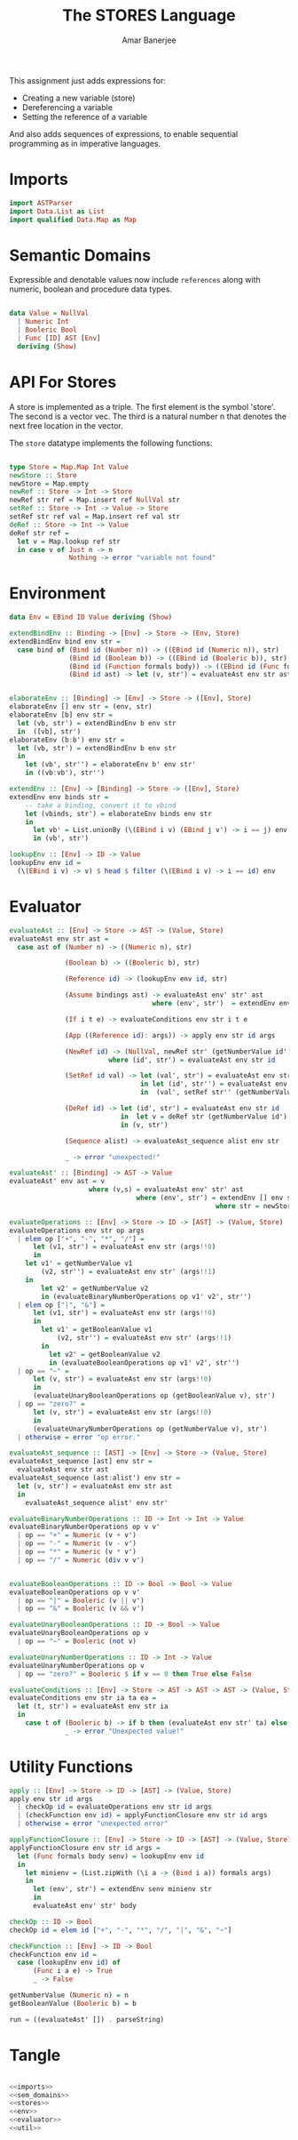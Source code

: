 #+TITLE: The STORES Language
#+AUTHOR: Amar Banerjee

This assignment just adds expressions for:

- Creating a new variable (store)
- Dereferencing a variable
- Setting the reference of a variable

And also adds sequences of expressions, to enable sequential
programming as in imperative languages.

* Imports

#+NAME: imports
#+BEGIN_SRC haskell
import ASTParser
import Data.List as List
import qualified Data.Map as Map
#+END_SRC

* Semantic Domains

Expressible and denotable values now include =references= along with
numeric, boolean and procedure data types.

#+NAME: sem_domains
#+BEGIN_SRC haskell

data Value = NullVal
  | Numeric Int
  | Booleric Bool
  | Func [ID] AST [Env]
  deriving (Show) 
#+END_SRC

* API For Stores

A store is implemented as a triple.  The first element is the symbol
'store'.  The second is a vector vec.  The third is a natural number n
that denotes the next free location in the vector.

The =store= datatype implements the following functions:
#+NAME: stores
#+BEGIN_SRC haskell

type Store = Map.Map Int Value
newStore :: Store
newStore = Map.empty
newRef :: Store -> Int -> Store
newRef str ref = Map.insert ref NullVal str
setRef :: Store -> Int -> Value -> Store
setRef str ref val = Map.insert ref val str
deRef :: Store -> Int -> Value
deRef str ref =
  let v = Map.lookup ref str
  in case v of Just n -> n
               Nothing -> error "variable not found"

#+END_SRC

* Environment

#+NAME: env
#+BEGIN_SRC haskell
data Env = EBind ID Value deriving (Show)

extendBindEnv :: Binding -> [Env] -> Store -> (Env, Store)
extendBindEnv bind env str =
  case bind of (Bind id (Number n)) -> ((EBind id (Numeric n)), str)
               (Bind id (Boolean b)) -> ((EBind id (Booleric b)), str)
               (Bind id (Function formals body)) -> ((EBind id (Func formals body env)), str)
               (Bind id ast) -> let (v, str') = evaluateAst env str ast in ((EBind id v), str')
               

elaborateEnv :: [Binding] -> [Env] -> Store -> ([Env], Store)
elaborateEnv [] env str = (env, str)
elaborateEnv [b] env str = 
  let (vb, str') = extendBindEnv b env str
  in  ([vb], str')
elaborateEnv (b:b') env str = 
  let (vb, str') = extendBindEnv b env str
  in
    let (vb', str'') = elaborateEnv b' env str'
    in ((vb:vb'), str'')

extendEnv :: [Env] -> [Binding] -> Store -> ([Env], Store)
extendEnv env binds str =
    -- take a binding, convert it to vbind
    let (vbinds, str') = elaborateEnv binds env str
    in 
      let vb' = List.unionBy (\(EBind i v) (EBind j v') -> i == j) env vbinds
      in (vb', str')

lookupEnv :: [Env] -> ID -> Value
lookupEnv env id =
  (\(EBind i v) -> v) $ head $ filter (\(EBind i v) -> i == id) env
#+END_SRC

* Evaluator
#+NAME: evaluator
#+BEGIN_SRC haskell
evaluateAst :: [Env] -> Store -> AST -> (Value, Store)
evaluateAst env str ast =
  case ast of (Number n) -> ((Numeric n), str)

              (Boolean b) -> ((Booleric b), str)

              (Reference id) -> (lookupEnv env id, str)

              (Assume bindings ast) -> evaluateAst env' str' ast 
                                    where (env', str')  = extendEnv env bindings str

              (If i t e) -> evaluateConditions env str i t e

              (App ((Reference id): args)) -> apply env str id args

              (NewRef id) -> (NullVal, newRef str' (getNumberValue id')) 
                         where (id', str') = evaluateAst env str id

              (SetRef id val) -> let (val', str') = evaluateAst env str val
                                 in let (id', str'') = evaluateAst env str' id
                                 in  (val', setRef str'' (getNumberValue id') val')

              (DeRef id) -> let (id', str') = evaluateAst env str id
                            in  let v = deRef str (getNumberValue id')
                            in (v, str')

              (Sequence alist) -> evaluateAst_sequence alist env str

              _ -> error "unexpected!"

evaluateAst' :: [Binding] -> AST -> Value
evaluateAst' env ast = v
                    where (v,s) = evaluateAst env' str' ast
                                where (env', str') = extendEnv [] env str
                                                    where str = newStore

evaluateOperations :: [Env] -> Store -> ID -> [AST] -> (Value, Store)
evaluateOperations env str op args
  | elem op ["+", "-", "*", "/"] = 
      let (v1, str') = evaluateAst env str (args!!0)
      in
    let v1' = getNumberValue v1
        (v2, str'') = evaluateAst env str' (args!!1)
    in
        let v2' = getNumberValue v2
        in (evaluateBinaryNumberOperations op v1' v2', str'')
  | elem op ["|", "&"] = 
      let (v1, str') = evaluateAst env str (args!!0)
      in
        let v1' = getBooleanValue v1
            (v2, str'') = evaluateAst env str' (args!!1)
        in
          let v2' = getBooleanValue v2
          in (evaluateBooleanOperations op v1' v2', str'')
  | op == "~" = 
      let (v, str') = evaluateAst env str (args!!0)
      in
      (evaluateUnaryBooleanOperations op (getBooleanValue v), str')
  | op == "zero?" = 
      let (v, str') = evaluateAst env str (args!!0)
      in
      (evaluateUnaryNumberOperations op (getNumberValue v), str')
  | otherwise = error "op error."

evaluateAst_sequence :: [AST] -> [Env] -> Store -> (Value, Store)
evaluateAst_sequence [ast] env str =
  evaluateAst env str ast
evaluateAst_sequence (ast:alist') env str =  
  let (v, str') = evaluateAst env str ast
  in
    evaluateAst_sequence alist' env str'

evaluateBinaryNumberOperations :: ID -> Int -> Int -> Value
evaluateBinaryNumberOperations op v v'
  | op == "+" = Numeric (v + v')
  | op == "-" = Numeric (v - v')
  | op == "*" = Numeric (v * v')
  | op == "/" = Numeric (div v v')


evaluateBooleanOperations :: ID -> Bool -> Bool -> Value
evaluateBooleanOperations op v v'
  | op == "|" = Booleric (v || v')
  | op == "&" = Booleric (v && v')

evaluateUnaryBooleanOperations :: ID -> Bool -> Value
evaluateUnaryBooleanOperations op v
  | op == "~" = Booleric (not v)

evaluateUnaryNumberOperations :: ID -> Int -> Value
evaluateUnaryNumberOperations op v
  | op == "zero?" = Booleric $ if v == 0 then True else False

evaluateConditions :: [Env] -> Store -> AST -> AST -> AST -> (Value, Store)
evaluateConditions env str ia ta ea =
  let (t, str') = evaluateAst env str ia
  in
    case t of (Booleric b) -> if b then (evaluateAst env str' ta) else (evaluateAst env str' ea)
              _ -> error "Unexpected value!"
#+END_SRC

* Utility Functions

#+NAME: util
#+BEGIN_SRC haskell
apply :: [Env] -> Store -> ID -> [AST] -> (Value, Store)
apply env str id args
  | checkOp id = evaluateOperations env str id args
  | (checkFunction env id) = applyFunctionClosure env str id args
  | otherwise = error "unexpected error"

applyFunctionClosure :: [Env] -> Store -> ID -> [AST] -> (Value, Store)
applyFunctionClosure env str id args =
  let (Func formals body senv) = lookupEnv env id
  in
    let minienv = (List.zipWith (\i a -> (Bind i a)) formals args)
    in 
      let (env', str') = extendEnv senv minienv str
      in
      evaluateAst env' str' body

checkOp :: ID -> Bool
checkOp id = elem id ["+", "-", "*", "/", "|", "&", "~"]

checkFunction :: [Env] -> ID -> Bool
checkFunction env id =
  case (lookupEnv env id) of
      (Func i a e) -> True
      _ -> False

getNumberValue (Numeric n) = n
getBooleanValue (Booleric b) = b

run = ((evaluateAst' []) . parseString)
#+END_SRC

* Tangle
#+BEGIN_SRC haskell :eval no :noweb yes :tangle main.hs

<<imports>>
<<sem_domains>>
<<stores>>
<<env>>
<<evaluator>>
<<util>>

#+END_SRC
